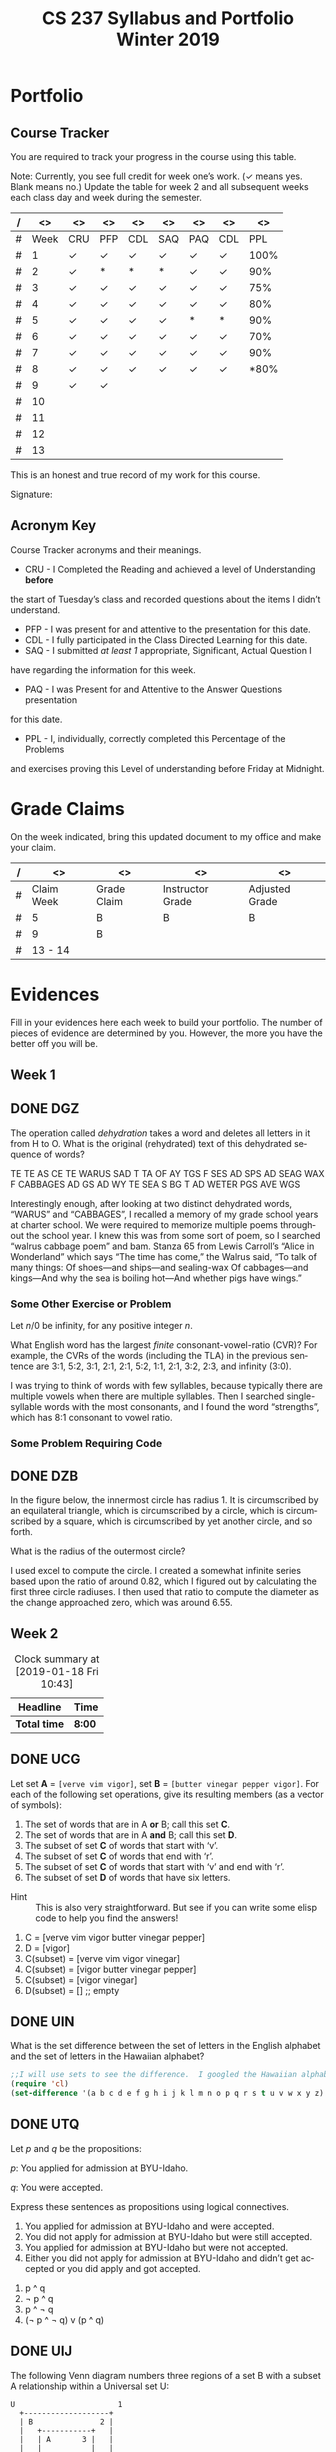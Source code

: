 #+TITLE:CS 237 Syllabus and Portfolio@@html:<br>@@ Winter 2019
#+LANGUAGE: en
#+OPTIONS: H:4 num:nil toc:nil \n:nil @:t ::t |:t ^:t *:t TeX:t LaTeX:t ':t
#+OPTIONS: html-postamble:nil
#+STARTUP: showeverything entitiespretty

* What\rsquo{}s It All About?                                             :noexport:
  This course is about *mathematics for computer science.* 

  It introduces the mathematical topics needed to provide a solid theoretical 
  foundation for your career and continued learning in computer science. 

  The following topics will be covered:

  + Sets and Logic
  + Functions and Relations
  + Combinatorics and Probability
  + Number Theory and Practice
  + Trees and Graphs
  + Languages and Grammars

  In other words, it\rsquo{}s a blast!

* Objectives                                                       :noexport:
+ Master the basic terminology and operations of sets and logic, functions and
  relations, combinatorics and probability, number theory and practice, trees
  and graphs, and languages and grammars.
+ Demonstrate logical reasoning as you solve interesting problems.
+ Interpret the meaning of mathematical statements in the context of
  applications in computer science.
+ Think like a mathematician by making good connections.
+ Learn basic functional programming through using, reading, and writing elisp
  code.

* Prerequisites                                                    :noexport:
+ You must have successfully completed CS 165, Object-Oriented Software Development.
+ You must also have developed an awareness of what logical thinking entails. 

* Requirements                                                     :noexport:
You are required to
+ attend class each class period (but then again, why wouldn\rsquo{}t you?),
+ read assigned portions of the course materials /before/ the class meeting when they will be discussed,
+ complete weekly preparation assessments, and 
+ do weekly homework assignments to deepen your understanding of selected topics.

* Text                                                             :noexport:
+ [[https://rickneff.github.io/metaphors-be-with-you.html][Metaphors Be With You]]

* Software                                                         :noexport:
  (For the first two, see installation instructions [[https://rickneff.github.io][here]] and go to the /Tools/
  section. For the third, more information will be given later.)
+ git 
+ Spacemacs/Emacs
+ @@latex:\LaTeX{}@@ 

* Behavioral Requirements                                          :noexport:
You are required to\dots{}
+ attend class, as assessments will happen in class each day that are not reproducible outside of class.
+ read assigned portions of the course materials /before/ class each Tuesday and Thursday.
+ complete all team and personal assessments to deepen your understanding of selected topics.
+ acquire and maintain a three-ring binder that will hold your portfolio of completed work (see below).

* Course Periodicity                                               :noexport:
This course has a weekly period, i.e., you can count on knowing ahead of time
what you will be doing each day of each week. Each class period consists of two
30-minute sections.

On Tuesdays these sections are:

 - Presentation :: --- A time where I will add depth information to the preparation
                   material you finished reading *before class*.
 - Class Directed Learning :: --- You will participate in a class-wide activity that
      reinforces what you\rsquo{}ve read and what I\rsquo{}ve shown you.

On Thursdays these sections are:
 - Answer Questions :: --- I will answer questions that have been submitted to the
      class slack channel (more on which later).
 - Class Directed Learning :: --- You will participate in a class-wide activity that
      reinforces what you\rsquo{}ve read and what I\rsquo{}ve shown you.

* Questions                                                        :noexport:
+ The questions answered on Thursday are generalized from those you submit via
  the slack channel on Tuesday Evenings.
+ You must submit any and all unanswered questions on Tuesday evening. Not
  submitting questions leads to a reduced learning experience.
+ You will have plenty of questions. Submit them! Choose knowledge over ignorance.

* Exercises                                                        :noexport:
Exercises are smaller experiences that are designed to float uncertainties and
questions you have to the surface of your mind. They are designed to be smaller
so you can find out what you don\rsquo{}t know and then take the steps necessary to
know.

* Problems                                                         :noexport:
Problems are weightier experiences that invite you to explore topics in discrete
mathematics, as well as increase your logical thinking and problem solving
prowess. All involve writing mathematically.

* Assessment                                                       :noexport:
Every four weeks you will meet with me in my office. The purpose
of this meeting is for you to present your portfolio of work to me, make a
grade-to-date claim, and provide evidence justifying that claim.

Your portfolio *MUST* be a modified version of this file. All entries must
follow the example format you will find at the end of this document (when it is
updated). Also, your evidences must be complete and internally consistent. You
are required to produce the portfolio using Spacemacs, export it as a pdf file,
and print it. To accmoplish this you will need @@latex:\LaTeX{}@@ installed on
your machine.

* Late Work                                                        :noexport:
Late work is accepted /only if/ the reason is extraordinary, and acceptance is
reached through private and prolonged negotiation. Also, you must come talk to
me in person in my office --- *NOT* by email, nor any other means of
communication.

* Grades                                                           :noexport:
In each of our three personal meetings, you will present your portfolio and a
letter-based grade-to-date claim. Afterwards I will give you my thoughts on the
strength of your claim. The last claim that you make, taking into account any
feedback from me, will be your final grade for the course. All of your claims
must must be evidence-based. That means you *MUST* bring the evidence with you,
in your portfolio, that supports your claim.

** Letter-Based
When making your claim, you are required to use the [[http://www.byui.edu/student-records/grades/grading-system][BYU-Idaho standard]]
letter-based definition of grades, reproduced below:

+ \ldquo{}A\rdquo represents outstanding understanding, application, and integration of
  subject material and extensive evidence of original thinking, skillful use of
  concepts, and ability to analyze and solve complex problems. Demonstrates
  diligent application of Learning Model principles, including initiative in
  serving other students.
+ \ldquo{}B\rdquo represents considerable/significant understanding, application, and
  incorporation of the material that would prepare a student to be successful in
  next level courses, graduate school, or employment. The student participates
  in the Learning Model as applied in the course.
+ \ldquo{}C\rdquo represents sufficient understanding of subject matter. The student
  demonstrates minimal initiative to be prepared for class. Sequenced courses
  could be attempted, but mastering new materials might prove challenging. The
  student participates only marginally in the Learning Model.
+ \ldquo{}D\rdquo represents poor performance and initiative to learn and understand and
  apply course materials. Retaking a course or remediation may be necessary to
  prepare for additional instruction in this subject matter.
+ \ldquo{}F\rdquo represents failure in the course.

Note that the above description of an \ldquo{}A\rdquo implies that you have gone *above and
beyond*. To claim this grade you *must* have continually done the following
things throughout the 4-week period and recorded evidence of this behavior in
your portfolio. These behaviors are:
  1. teaching and/or helping others in the class but not in your group;
  2. teaching a Non-CS, Non-CE, Non-EE, Non-SE major about the material in this
     class to help them with a class they are taking;
  3. applying what you've learned in this class in another class you are
     currently taking; and
  4. doing work not assigned such as exploring mathematics, writing code
     implementing what you are learning that has not been assigned, etc.

Regarding the first two, quoting Truman Madsen (quoting the Prophet Joseph
Smith): Now one of the strongest and wisest statements I have ever heard on
egoism. The question was put to him, \ldquo{}Joseph, is the principle of
self-aggrandizement wrong? Should we seek our own good?\rdquo Listen to his answer.
\ldquo{}It is a correct principle and may be indulged upon only one rule or plan ---
and that is to elevate, benefit, and bless others first. If you will elevate
others, the very work itself will exalt you. Upon no other plan can a man justly
and permanently aggrandize himself.\rdquo
* Harassment                                                       :noexport:
	Title IX of the Education Amendments of 1972 prohibits sex discrimination
  against any participant in an education program or activity that receives
  federal funds, including Federal loans and grants. Title IX also covers
  student-to-student sexual harassment. If you encounter unlawful sexual
  harassment or gender based discrimination, please contact the Personnel Office
  at 496-1130.

* Disability                                                       :noexport:
  Brigham Young University-Idaho is committed to providing a working and
  learning atmosphere which reasonably accommodates qualified persons with
  disabilities. If you have any disability which may impair your ability to
  complete this course successfully, please contact the Services for Students
  with Disabilities Office, 496-1158. Reasonable academic accommodations are
  reviewed for all students who have qualified documented disabilities. Services
  are coordinated with the student and instructor by this office. If you need
  assistance or if you feel you have been unlawfully discriminated against on
  the basis of disability, you may seek resolution through established grievance
  policy and procedures. You should contact the Personnel Office at 496-1130.

* Readings                                                         :noexport:
  These readings are to be completed *prior to* each listed week\rsquo{}s Tuesday class.
  The listed Exercises/Problems/Puzzles (EPPs) for each week are to be completed
  *prior to* midnight each Friday. (More details about these EPPs will be
  available in each week\rsquo{}s course files.)

  | Week | Reading | Exercises/Problems/Puzzles (EPPs)       |
  |------+---------+-----------------------------------------|
  |   01 | <ABC    | CRC DGZ CHJ DOK CJF DZB                 |
  |   02 | ABC     | OQP USV UCA ODS UGX OGR UWM OPZ UOX OTX |
  |      |         | UOT OIM UIN OJL UCG OIO UIJ OQT UTQ OYU |
  |      |         | UOH OZD UZM OOY UFZ OKJ UVH OJM ULQ OTD |
  |      |         | UJU OLH UWY OBW USL OYP UBV OKQ UKF OKL |
  |      |         | UEZ OYW UEF OUB UQY                     |
  |   03 | DEF     | TBD WDK TDR WDT TEH WFC TEJ WFK TER WGP |
  |      |         | TEU WGW TFV WJS TGE WKC THP WKM TIW WNW |
  |      |         | TKG WOV TME WQW TMZ WRA TNL WRD TNQ WRP |
  |      |         | TOJ WRU TOL WZO TOU WYH TLI WPI TSD WTM |
  |      |         | TTV WUZ WZM TUK WVQ TUQ WVU TUW WWD TVL |
  |      |         | WWR TWN WWS TXG WZG TKH WUE             |
  |   04 | GHI     | EBQ MGX ECI MHB ECT MKJ EFE MKL EFS MLB |
  |      |         | EJE MLU EJK MMC EJU MNE EKQ MON         |
  |   05 | JKL     | QAM REX QCV RFC QCZ RFF QDM RGL QEB RGM |
  |      |         | QFK RHB QGK RVB QGT RJV QIQ RLH QKA RNC |
  |      |         | QKT RNM QOS ROP QRQ ROX                 |
  |   06 | MNO     | FAB ISM FBH ITT FDK IVO FDZ IWC FJH IWK |
  |      |         | FJY IXT FMD IYJ FOJ IZL FOY VAO FQI VAR |
  |      |         | FQL VAY FQW VCR FRM VEM FUA VFJ FVF VGU |
  |      |         | FVH VGX FXI VIB FYR VIW                 |
  |   07 | PQR     | GMQ JPZ GMY JQA GRZ JYA GXF XAJ GYI XFO |
  |   08 |         | GYN XGG                                 |
  |   09 | STU     | LDA SQI LJP SUF LNR YGT LDO YCF LUM YZU |
  |   10 |         | LTI YDQ LND YTR LGO YIV                 |
  |   11 | VWX     | HST KDB HTC KPS ABR KWD HRR KEO HMO HIJ |
  |   12 |         | KLE HAB KOV HBT AGA KNF HJS HAX KHQ HKE |
  |      |         | KBB HRL AGD HSG KHO ANA HLX KSI HTR KSQ |
  |      |         | HBE KSC                                 |
  |   13 | YZ@     | BAO NCO PDQ NTC PTW NTM PMV NES BRZ BRE |
  |      |         | NGP BRQ PIQ PRK NIO PFA BGT NGI NLR BSP |
  |      |         | NBO PBI BJO NKY BMI                     |

#+Begin_Latex
\pagebreak
#+End_Latex

* Portfolio
** Course Tracker
   You are required to track your progress in the course using this table. 

   Note: Currently, you see full credit for week one\rsquo{}s work. (\checkmark means yes. Blank
   means no.) Update the table for week 2 and all subsequent weeks each class
   day and week during the semester.

| / |   <> | <>  | <>  | <>  | <>  | <>  | <>  |   <> |
|---+------+-----+-----+-----+-----+-----+-----+------|
| # | Week | CRU | PFP | CDL | SAQ | PAQ | CDL |  PPL |
|---+------+-----+-----+-----+-----+-----+-----+------|
| # |    1 | \check   | \check   | \check   | \check   | \check   | \check   | 100% |
|---+------+-----+-----+-----+-----+-----+-----+------|
| # |    2 | \check   | *   | *   | *   | \check   | \check   |  90% |
|---+------+-----+-----+-----+-----+-----+-----+------|
| # |    3 | \check   | \check   | \check   | \check   | \check   | \check   |  75% |
|---+------+-----+-----+-----+-----+-----+-----+------|
| # |    4 | \check   | \check   | \check   | \check   | \check   | \check   |  80% |
|---+------+-----+-----+-----+-----+-----+-----+------|
| # |    5 | \check   | \check   | \check   | \check   | *   | *   |  90% |
|---+------+-----+-----+-----+-----+-----+-----+------|
| # |    6 | \check   | \check   | \check   | \check   | \check   | \check   |  70% |
|---+------+-----+-----+-----+-----+-----+-----+------|
| # |    7 | \check   | \check   | \check   | \check   | \check   | \check   |  90% |
|---+------+-----+-----+-----+-----+-----+-----+------|
| # |    8 | \check   | \check   | \check   | \check   | \check   | \check   |  *80% |
|---+------+-----+-----+-----+-----+-----+-----+------|
| # |    9 | \check  | \check   |    |     |     |     |      |
|---+------+-----+-----+-----+-----+-----+-----+------|
| # |   10 |     |     |     |     |     |     |      |
|---+------+-----+-----+-----+-----+-----+-----+------|
| # |   11 |     |     |     |     |     |     |      |
|---+------+-----+-----+-----+-----+-----+-----+------|
| # |   12 |     |     |     |     |     |     |      |
|---+------+-----+-----+-----+-----+-----+-----+------|
| # |   13 |     |     |     |     |     |     |      |
|---+------+-----+-----+-----+-----+-----+-----+------|

This is an honest and true record of my work for this course.

#+Begin_Latex
\vspace{1in}
#+End_Latex

Signature: @@latex:\underline{\makebox[4in]{}}@@

** Acronym Key
   Course Tracker acronyms and their meanings.

	+ CRU - I Completed the Reading and achieved a level of Understanding *before*
    the start of Tuesday\rsquo{}s class and recorded questions about the items I didn\rsquo{}t
    understand.
	+ PFP - I was present for and attentive to the presentation for this date.
	+ CDL - I fully participated in the Class Directed Learning for this date.
	+ SAQ - I submitted /at least 1/ appropriate, Significant, Actual Question I
    have regarding the information for this week.
	+ PAQ - I was Present for and Attentive to the Answer Questions presentation
    for this date.
	+ PPL - I, individually, correctly completed this Percentage of the Problems
    and exercises proving this Level of understanding before Friday at Midnight.

* Grade Claims

On the week indicated, bring this updated document to my office and make your claim.

| / | <>         | <>          | <>               | <>             |
|---+------------+-------------+------------------+----------------|
| # | Claim Week | Grade Claim | Instructor Grade | Adjusted Grade |
|---+------------+-------------+------------------+----------------|
| # | 5          |  B          |  B               |  B             |
|---+------------+-------------+------------------+----------------|
| # | 9          |  B          |                  |                |
|---+------------+-------------+------------------+----------------|
| # | 13 - 14    |             |                  |                |
|---+------------+-------------+------------------+----------------|


#+Begin_Latex
\pagebreak
#+End_Latex

* Evidences
  
  Fill in your evidences here each week to build your portfolio. The number of
  pieces of evidence are determined by you. However, the more you have the
  better off you will be.

** Week 1

** DONE DGZ
   CLOSED: [2019-01-31 Thu 10:38]
#+begin_note
  The operation called /dehydration/ takes a word and deletes all letters in it
  from H to O. What is the original (rehydrated) text of this dehydrated
  sequence of words?

  TE TE AS CE TE WARUS SAD T TA OF AY TGS F SES AD SPS AD SEAG WAX F CABBAGES
  AD GS AD WY TE SEA S BG T AD WETER PGS AVE WGS
#+end_note
#+begin_info
  Interestingly enough, after looking at two distinct dehydrated words, “WARUS” and “CABBAGES”,
  I recalled a memory of my grade school years at charter school.  We were required to memorize 
  multiple poems throughout the school year.  I knew this was from some sort of poem, so I searched
  “walrus cabbage poem” and bam.  Stanza 65 from Lewis Carroll’s “Alice in Wonderland” which says 
  “The time has come,” the Walrus said, “To talk of many things: Of shoes—and ships—and sealing-wax
  Of cabbages—and kings—And why the sea is boiling hot—And whether pigs have wings.”
#+end_info
*** Some Other Exercise or Problem
#+begin_note
  Let $n / 0$ be infinity, for any positive integer /n/.

  What English word has the largest /finite/ consonant-vowel-ratio (CVR)? For
  example, the CVRs of the words (including the TLA) in the previous sentence
  are 3:1, 5:2, 3:1, 2:1, 2:1, 5:2, 1:1, 2:1, 3:2, 2:3, and infinity (3:0).
#+end_note
#+begin_info
  I was trying to think of words with few syllables, because typically there are multiple vowels when 
  there are multiple syllables.  Then I searched single-syllable words with the most consonants, and I 
  found the word “strengths”, which has 8:1 consonant to vowel ratio.
#+end_info

*** Some Problem Requiring Code
** DONE DZB
   CLOSED: [2019-01-31 Thu 10:38]
#+begin_note
  In the figure below, the innermost circle has radius 1. It is circumscribed by
  an equilateral triangle, which is circumscribed by a circle, which is
  circumscribed by a square, which is circumscribed by yet another circle, and
  so forth.

  [[file:../img/circumscribed-polygons-and-circles.png][file:../img/circumscribed-polygons-and-circles.png]]

  What is the radius of the outermost circle?
#+end_note
#+begin_info
  I used excel to compute the circle.  I created a somewhat infinite series based upon
  the ratio of around 0.82, which I figured out by calculating the first three circle radiuses.
  I then used that ratio to compute the diameter as the change approached zero, which was around 6.55.
#+end_info
** Week 2
#+CAPTION: Clock summary at [2019-01-18 Fri 10:43]
| Headline     | Time   |
|--------------+--------|
| *Total time* | *8:00* |
#+END:
** DONE UCG
   CLOSED: [2019-01-17 Thu 16:43]
#+begin_note
  Let set *A* = =[verve vim vigor]=, set *B* = =[butter vinegar pepper vigor]=.
  For each of the following set operations, give its resulting members (as a
  vector of symbols):

  1. The set of words that are in A *or* B; call this set *C*.
  2. The set of words that are in A *and* B; call this set *D*.
  3. The subset of set *C* of words that start with \lsquo{}v\rsquo.
  4. The subset of set *C* of words that end with \lsquo{}r\rsquo.
  5. The subset of set *C* of words that start with \lsquo{}v\rsquo and end with \lsquo{}r\rsquo.
  6. The subset of set *D* of words that have six letters.
:HINT:
  - Hint :: This is also very straightforward. But see if you can write some
            elisp code to help you find the answers!
:END:
#+end_note
#+begin_info
  1. C = [verve vim vigor butter vinegar pepper] 
  2. D = [vigor]
  3. C(subset) = [verve vim vigor vinegar]
  4. C(subset) = [vigor butter vinegar pepper]
  5. C(subset) = [vigor vinegar]
  6. D(subset) = [] ;; empty
#+end_info

** DONE UIN
   CLOSED: [2019-01-17 Thu 16:13]
#+begin_note
  What is the set difference between the set of letters in the English alphabet
  and the set of letters in the Hawaiian alphabet?
#+end_note
#+BEGIN_SRC emacs-lisp
;;I will use sets to see the difference.  I googled the Hawaiian alphabet.
(require 'cl)
(set-difference '(a b c d e f g h i j k l m n o p q r s t u v w x y z) '(a e i o u h k l m n p w))
#+END_SRC

#+RESULTS:
| b | c | d | f | g | j | q | r | s | t | v | x | y | z |

** DONE UTQ
   CLOSED: [2019-01-17 Thu 17:19]
#+begin_note
  Let /p/ and /q/ be the propositions:

  /p/: You applied for admission at BYU-Idaho.

  /q/: You were accepted.

  Express these sentences as propositions using logical connectives.
  1. You applied for admission at BYU-Idaho and were accepted.
  2. You did not apply for admission at BYU-Idaho but were still accepted.
  3. You applied for admission at BYU-Idaho but were not accepted.
  4. Either you did not apply for admission at BYU-Idaho and didn\rsquo{}t get accepted
     or you did apply and got accepted.
#+end_note
#+begin_info
  1. p ^ q
  2. \not p ^ q
  3. p ^ \not q
  4. (\not p ^ \not q) v (p ^ q)
#+end_info

** DONE UIJ
   CLOSED: [2019-01-17 Thu 16:42]
#+begin_note
  The following Venn diagram numbers three regions of a set B with a subset A
  relationship within a Universal set U:

#+BEGIN_SRC ditaa :file img/fig-set-subset-conditional.png :cmdline -S :export :eval no-export
  U                       1
    +-------------------+
    | B               2 |
    |   +-----------+   |
    |   | A       3 |   |
    |   |           |   |
    |   |           |   |
    |   +-----------+   |
    |                   |
    +-------------------+
#+END_SRC

#+RESULTS:
[[file:img/fig-set-subset-conditional.png]]

  Make a connection between the logical conditional operator (\rightarrow) and the
  /definition/ of a subset. Refer to the three numbered regions in your answer.
:HINT:
  - Hint :: Making this connection means: 1) express the logical conditional
            operator in terms of the definition of subset, or 2) express subset
            in terms of the definition of the logical conditional operator,
            whichever makes the most sense to you. Express either (or both) in
            terms of the three numbered regions.

  - More Emphatically :: Making this connection will help you understand why the
       conditional operator works the way it does. To answer fully, you /must/
       give the definition of a subset, and you /must/ refer to the three
       numbered regions in the Venn diagram.
:END:
#+end_note
#+begin_info
  The symbol -> means that if the thing on the thing on the left is true, the thing on the right
  is also true.  That means that is U is true, 1 is true.  Becuase B is a subset of U, B is true as
  well making 2 true.  A is a subset of B, so A is true if B is true, making 3 true as well.  That means
  A -> B -> U.
#+end_info

** DONE UZM
   CLOSED: [2019-01-17 Thu 16:54]
#+begin_note
  Determine whether these biconditionals are true or false:
  1. 2 + 1 = 3 if and only if 1 + 2 = 3.
  2. 1 + 2 = 3 if and only if 3 + 1 = 6.
  3. 1 + 3 = 2 if and only if the earth is flat.
  4. 1 < 2 if and only if 2 < 3.
#+end_note
#+begin_info
  1. true.
  2. false.
  3. false.
  4. true.
#+end_info

** Week 3
#+BEGIN: clocktable :scope file :maxlevel 2
#+CAPTION: Clock summary at [2019-01-25 Fri 16:54]
| Headline     | Time    |
|--------------+---------|
| *Total time* | *12:25* |
#+END:
** DONE TEJ
   CLOSED: [2019-01-24 Thu 13:24]
#+begin_note
  A function-as-association between elements of a domain and elements of a
  codomain, for \ldquo{}small\rdquo domains and codomains, inspired so-called \ldquo{}association
  lists\rdquo (or alists) and the =assoc= (and associated) functions.

  =(assoc KEY LIST)= returns non-nil if KEY is \ldquo{}equal\rdquo to the first element of
  an element of LIST. The value is actually the first element of LIST whose
  first element equals KEY.

  For example, here is a function that uses an alist to look up the RGB values
  of a given color name:

#+BEGIN_SRC emacs-lisp :results silent
  (defun lookup-rgb (color-name)
    (rest (assoc color-name
                 '(("red" 255 0 0) ("green" 0 255 0) ("blue" 0 0 255)))))
#+END_SRC

#+BEGIN_SRC emacs-lisp :results raw
  (lookup-rgb "blue")
#+END_SRC

: (0 0 255)

  What if the color name is not in the alist?

#+BEGIN_SRC emacs-lisp :results raw
  (lookup-rgb "grue")
#+END_SRC

: nil

  There are several variations of =assoc=. Find and give examples of using them.
#+end_note
#+BEGIN_SRC emacs-lisp
  (defun lookup-rgb (color-name)
    (rest (assoc-string color-name
                 '(("red" 255 0 0) ("green" 0 255 0) ("blue" 0 0 255)))))
  (lookup-rgb "blue")
#+END_SRC

#+RESULTS:
| 0 | 0 | 255 |
For assoc-string, the key should be a string.

#+BEGIN_SRC emacs-lisp
  (defun lookup-rgb (color-name)
    (rest (rassoc color-name
                 '(("red" 255 0 0) ("green" 0 255 0) ("blue" 0 0 255)))))
  (lookup-rgb '(255 0 0))
#+END_SRC

#+RESULTS:
| 255 | 0 | 0 |
For rassoc, you use the results to look up the item. It's like a reverse assoc

#+BEGIN_SRC emacs-lisp
  (defun lookup-rgb (color-name)
    (rest (assq color-name
                 '((red 255 0 0) (green 0 255 0) (blue 0 0 255)))))
  (lookup-rgb 'blue)
#+END_SRC

#+RESULTS:
| 0 | 0 | 255 |
Very simmilar to assoc. You don't need quotes arond the names and just a quote on what you are looking up.
#+END_SRC

** DONE WKM
   CLOSED: [2019-01-24 Thu 13:53]
#+begin_note
  Which of these statements about floor and ceiling are correct, for any real
  number $x$ and any integers $n$ and $m$?
  1. $x - 1 < \lfloor{}x\rfloor \le x \le \lceil{}x\rceil < x + 1$.
  2. $\lfloor{}-x\rfloor = -\lceil{}x\rceil$.
  3. $\lceil{}-x\rceil = -\lfloor{}x\rfloor$.
  4. $\lfloor{}x + n\rfloor = \lfloor{}x\rfloor + n$.
  5. $\lceil{}x + n\rceil = \lceil{}x\rceil + n$.
  6. $\lfloor{}\frac{n}{2}\rfloor + \lceil{}\frac{n}{2}\rceil = n$.
  7. $\lfloor{}\frac{n}{2}\rfloor + \lfloor{}\frac{n + 1}{2}\rfloor = n$.
  8. $\lceil{}\frac{n}{2}\rceil + \lceil{}\frac{n + 1}{2}\rceil = n$.
  9. $\lfloor{}\frac{n + m}{2}\rfloor + \lceil{}\frac{n - m + 1}{2}\rceil = n$ (for any $m$, not just $m =
     0$ as in statement 7).
  10. $\lceil{}\frac{n + m}{2}\rceil + \lceil{}\frac{n - m + 1}{2}\rceil = n$ (for any $m$, not just $m =
      0$ as in statement 8).
#+end_note
#+begin_info
  1. true
  2. true
  3. false
  4. true
  5. true
  6. true
  7. true
  8. false
  9. true
  10. true
#+end_info

** DONE TOL
   CLOSED: [2019-01-24 Thu 15:08]
#+begin_note
  Translate these statements into English, where S(x) is \ldquo{}x is a student\rdquo, R(x)
  is \ldquo{}x is from Russia\rdquo, and the domain consists of all people.
  1. $\forall$ x (S(x) $\rightarrow$ R(x))
  2. $\exists$ x (R(x) $\rightarrow$ R(x))
  3. $\forall$ x (S(x) $\wedge$ R(x))
  4. $\exists$ x (S(x) $\wedge$ R(x))
#+end_note
#+begin_info
  1. Every student is from Russia.
  2. There exists a student that is from Russia.
  3. Every person is a student and is from Russia.
  4. There exists a person that is a student and is from Russia.
#+end_info

** DONE TUQ
   CLOSED: [2019-01-24 Thu 15:55]
#+begin_note
  Take the statement Q(x, y) \ldquo{}x asks y a question\rdquo. Express each of these
  sentences in terms of Q(x, y), quantifiers, and logical connectives, where the
  domain for x consists of people at your school, and likewise for y consists of
  people at your school. Use the predicates S(x) = \ldquo{}x is a student\rdquo, T(x) = \ldquo{}x
  is a teacher\rdquo, and A(x) = \ldquo{}x is a TA\rdquo to distinguish different roles for
  people.
  1. No student has ever asked a teacher a question.
  2. There is a student who has asked a teacher a question.
  3. Every student has asked a teacher and a TA a question.
  4. At least two students have asked a teacher a question.
#+end_note
#+begin_info
  1. \not \forall x \forall y Q(S(x),T(y))
  2. \exist x \exist y Q(S(x),T(y))
  3. \forall{}x S(x) \exist{}y T(y) \land \exist{}z A(z), Q(x, y) \land Q(x, z)
  4. \exist x S(x) \exists{}y S(y) \exist{}z T(z), Q(x, z) \land Q(y, z)`
#+end_info

** DONE WFC
   CLOSED: [2019-01-24 Thu 16:29]
#+begin_note
  Remembering that these are functions, do the four basic math operators (=+=,
  =-=, =*=, =/=) work as you might expect?

  How about when the number of operands
  - is greater than two?
  - is less than two (i.e., one or zero)?

  This is a good time to mention that functions with arity /n/ for /n/ = 1
  (unary) and /n/ = 2 (binary) have alternate type names, as does a generic
  classification for /n/ > 2:

  | Arity | Type     |
  |-------+----------|
  |     1 | Monadic  |
  |     2 | Dyadic   |
  |   > 2 | Polyadic |

  Argue for /polyadic/ to mean having /arbitrary arity/ (taking 0 /or more/
  arguments).
#+end_note
#+begin_info
  I am familliar with prefix equations, so it works as expected.  If you use multiple operands,
  you have to use parenthesis
#+end_info
#+BEGIN_SRC elisp
  (+ 3(* 2 3))
#+END_SRC

#+RESULTS:
: 9

** DONE WKC
   CLOSED: [2019-01-24 Thu 16:43]
#+begin_note
  Define the \ldquo{}take the fractional part of\rdquo function =frac-part= in terms of
  =floor= as follows:

#+BEGIN_SRC emacs-lisp :results silent
  (defun frac-part (number)
    (- number (floor number)))
#+END_SRC

  For example,
#+BEGIN_SRC emacs-lisp
  (frac-part 3.14159)
#+END_SRC

: 0.14158999999999988

  Suppose =frac-part= were the primitive, built-in function. How would you
  define =floor= (assuming it were /not/ built-in) using =frac-part=?
#+end_note
#+begin_info
  Frac part would return only the fraction part of the number.  If frac-part != 0, you would 
  subtract fract-part.
#+end_info

** DONE TNQ
   CLOSED: [2019-01-25 Fri 15:45]
#+begin_note
  Consider the following function:

#+BEGIN_SRC emacs-lisp
  (defun calculate-pi-very-slowly (max-iterations)
    (* 4 (loop for n from 0 to max-iterations
               sum (/ 1.0 (* (+ (* 2 n) 1) (expt -1 n))))))

(calculate-pi-very-slowly 10000)
#+END_SRC

#+RESULTS:
: 3.1416926435905346

  How slow is \ldquo{}very slowly\rdquo?
#+end_note
#+begin_info
  The more loops the program goes through, the more precise pi becomes.  That means that if you
  want the most precision, you must run the loop that many times.  For infinite precision,
  you would have to loop through infinite times, taking infinite time!  Super slow!
#+end_info

** DONE WUE
   CLOSED: [2019-02-05 Tue 16:53]
#+begin_note
  Consider Doctrine and Covenants 130:20-21 in light of what you know of
  predicates and quantifiers:

  - 20. :: /There is a law, irrevocably decreed in heaven before the foundations
           of this world, upon which all blessings are predicated./
  - 21. :: /And when we obtain any blessing from God, it is by obedience to that
           law upon which it is predicated./

  Given the predicate $P(x, y)$ = \ldquo{}blessing $x$ is predicated on law \(y\)\rdquo,
  these two verses are best expressed as a quantified statement by which of the
  following?

  1. $\forall\,x\,\forall\,y\,P(x, y)$
  2. $\forall\,x\,\exists\,y\,P(x, y)$
  3. $\exists\,x\,\forall\,y\,P(x, y)$
  4. $\exists\,x\,\exists\,y\,P(x, y)$

  Justify your choice.
#+end_note
#+begin_info
  I would say 4, becuase even though it says "any blessing", each blessing is dependant 
  upon each of God's laws we follow.`
#+end_info
** Week 4
#+BEGIN: clocktable :scope file :maxlevel 2
#+CAPTION: Clock summary at [2019-01-31 Thu 16:24]
| Headline     | Time   |
|--------------+--------|
| *Total time* | *6:00* |
#+END: 
** DONE ECI
   CLOSED: [2019-01-29 Tue 16:31]
#+begin_note
  Implement the =for-some-for-some=, =for-some-for-all=, and =for-all-for-some=
  functions in a similar manner to the mapping =for-all-for-all=. Test them with
  at least three different predicates and their associated domains.
:HINT:
  - Hint :: See MGX for the context. If there is an =every= for universal
            quantification, what might be its existential counterpart function?
:END:
#+end_note
#+begin_info
  Your answer goes here.

#+BEGIN_SRC elisp :results silent
  (defun map-for-some (pred x domain-y)
    (some (lambda (y) (funcall pred x y)) domain-y))
#+END_SRC

#+BEGIN_SRC elisp :results silent
  (defun map-for-all-for-some (pred domain-x domain-y)
    (every (lambda (x) (map-for-some pred x domain-y)) domain-x))
#+END_SRC

#+BEGIN_SRC elisp :results silent
  (defun map-for-some-for-all (pred domain-x domain-y)
    (some (lambda (x) (map-for-all pred x domain-y)) domain-x))
#+END_SRC

#+BEGIN_SRC elisp :results silent
  (defun map-for-some-for-some (pred domain-x domain-y)
    (some (lambda (x) (map-for-some pred x domain-y)) domain-x))
#+END_SRC
#+end_info
#+BEGIN_SRC elisp
  (list 

  (map-for-all-for-some '< [1 2 5] [1 5 5])
 
  (map-for-some-for-all '< [1 6 3] [4 5 6])

  (map-for-some-for-some '< [1 8 3] [4 1 6]))

#+END_SRC

#+RESULTS:
| nil | t | t |

** DONE MKJ
   CLOSED: [2019-01-29 Tue 16:46]
#+begin_note
  What is the most correct description of relation types for the relation
  on the set [1 2 3] given as the pairs heading the first column?
  | [(1 1) (1 3) (2 2) (3 1)] | Yes or No? |
  |---------------------------+------------|
  | Reflexive?                |    no      |
  | Symmetric?                |    yes     |
  | Antisymmetric?            |    no      |
  | Transitive?               |    no      |
:HINT:
  - Hint :: This is a very straightforward exercise.
:END:
#+end_note
#+begin_info
  Your answer goes here.
#+end_info
** DONE EFE
   CLOSED: [2019-01-29 Tue 16:52]
#+begin_note
  What is the most correct description of relation types for the relation
  on the set [1 2 3] given as the pairs heading the first column?
  | [(1 1) (2 2) (3 1) (3 3)] | Yes or No? |
  |---------------------------+------------|
  | Reflexive?                | yes        |
  | Symmetric?                | no         |
  | Antisymmetric?            | no         |
  | Transitive?               | no         |
:HINT:
  - Hint :: This is a very straightforward exercise.
:END:
#+end_note
#+begin_info
  Your answer goes here.
#+end_info
** DONE MKL
   CLOSED: [2019-01-29 Tue 16:48]
#+begin_note
  What is the most correct description of relation types for the relation
  on the set [1 2 3] given as the pairs heading the first column?
  | [(1 2) (2 1) (3 3)] | Yes or No? |
  |---------------------+------------|
  | Reflexive?          |    no      |
  | Symmetric?          |    yes     |
  | Antisymmetric?      |    no      |
  | Transitive?         |    no      |
:HINT:
  - Hint :: This is a very straightforward exercise.
:END:
#+end_note
#+begin_info
  Your answer goes here.
#+end_info
** DONE EFS
   CLOSED: [2019-01-29 Tue 16:49]
#+begin_note
  What is the most correct description of relation types for the relation
  on the set [1 2 3] given as the pairs heading the first column?
  | [(1 3) (2 3)]  | Yes or No? |
  |----------------+------------|
  | Reflexive?     |   no       |
  | Symmetric?     |   no       |
  | Antisymmetric? |   yes      |
  | Transitive?    |   no       |
:HINT:
  - Hint :: This is a very straightforward exercise.
:END:
#+end_note
#+begin_info
  Your answer goes here.
#+end_info

** DONE MHB
   CLOSED: [2019-01-31 Thu 16:14]
#+begin_note
   From the definition of antisymmetric, show using logic that if xRy and x \ne y
   then it is false that yRx.
:HINT:
  - Hint :: The definition is a conditional, so use its contrapositive, which is
            equivalent.
:END:
#+end_note
#+begin_info
  If (xRy \land yRx then x = y), but if (xRy \land x \ne y, then yRx does not work)
  So, if x relates to y, and y relates to x, you can assume that x = y.  But, if
  x relates to y and x \ne y, then yRx does not hold. 
#+end_info

** DONE EKQ
   CLOSED: [2019-01-31 Thu 17:23]
#+begin_note
  Which of the following are equivalence relations? If it is, show it has
  reflexivity, symmetry and transitivity. If not, argue for which of these three
  properties it lacks. The first four have people for their domain, the last
  four have numbers for their domain:

  1. xRy if x and y are siblings.
  2. xRy if x and y have the same parents.
  3. xRy if x and y share a common parent.
  4. xRy if x and y speak a common language.
  5. With domain English words, xRy if x shares a vowel with y.
  6. xRy if x \le y.
  7. xRy if x^2 + y^2 = 1.
  8. xRy if x + y = 42.
  9. xRy if \lceil{}x\rceil = \lfloor{}y\rfloor.
:HINT:
  - Hint :: This is a straightforward exercise in applying the definitions of
            these properties, and doing some logical thinking.
:END:
#+end_note
#+begin_info
  1. No, it is not relexive because you are not your own sibling.
  2. Yes.  X has the same parents as itself, Y has the same parents as itself,
     and X and Y have the same parents as one another.
  3. No, it is not transitive.  Y could have a different parent than X with a sibling
     that has 2 different parents than X.  Therefore, xRy \land yRz, x \ne z.
  4. Same as above, not transitive.  If y knows a language that x doesn't, and knows z who speaks
     that language, xRy \land yRz, x \ne z
  5. No. Same reason as above
  6. No
  7. yes
  8. no, this could imply that x + x also equals 42 and y + y also equals 42, which is not true.
  9. yes
#+end_info
** EBQ ;Ask Brother Neff!

#+BEGIN_SRC elisp
   (defun cartesian-product-n (&rest l1)
(loop for set in l1
    
(loop for i across s1
        append (loop for j across s2
                     append (loop for k across s3
                                  collect (list i j k)))))

#+END_SRC;ask brother neff; Ask brother Neff
#+BEGIN_SRC elisp
  (defun loops-list (n num-lists)
    (if (= n num-lists)
        (apply 'list 'list (loop for i from 0 below n collect (make-item-symbol i )))
        (append (list 'loop 'for (make-item-symbol n ) 'in (list 'nth n 'lists)))
        
#+END_SRC
#+BEGIN_SRC elisp
(defun cartesian-product (a b) ; please help me understand this!  It took me a long time before I got here!
  (mapcan
    (lambda (item-a)
      (mapcar
        (lambda (item-b)
          (if (listp item-a)
            (append item-a (list item-b))
            (list item-a item-b)))
        b))
    a))


(reduce #'cartesian-product '((0 1) (0 1) (0 1) (0 1) (0 1)))
#+END_SRC

RESULTS:
| 0 | 0 | 0 | 0 | 0 |
| 0 | 0 | 0 | 0 | 1 |
| 0 | 0 | 0 | 1 | 0 |
| 0 | 0 | 0 | 1 | 1 |
| 0 | 0 | 1 | 0 | 0 |
| 0 | 0 | 1 | 0 | 1 |
| 0 | 0 | 1 | 1 | 0 |
| 0 | 0 | 1 | 1 | 1 |
| 0 | 1 | 0 | 0 | 0 |
| 0 | 1 | 0 | 0 | 1 |
| 0 | 1 | 0 | 1 | 0 |
| 0 | 1 | 0 | 1 | 1 |
| 0 | 1 | 1 | 0 | 0 |
| 0 | 1 | 1 | 0 | 1 |
| 0 | 1 | 1 | 1 | 0 |
| 0 | 1 | 1 | 1 | 1 |
| 1 | 0 | 0 | 0 | 0 |
| 1 | 0 | 0 | 0 | 1 |
| 1 | 0 | 0 | 1 | 0 |
| 1 | 0 | 0 | 1 | 1 |
| 1 | 0 | 1 | 0 | 0 |
| 1 | 0 | 1 | 0 | 1 |
| 1 | 0 | 1 | 1 | 0 |
| 1 | 0 | 1 | 1 | 1 |
| 1 | 1 | 0 | 0 | 0 |
| 1 | 1 | 0 | 0 | 1 |
| 1 | 1 | 0 | 1 | 0 |
| 1 | 1 | 0 | 1 | 1 |
| 1 | 1 | 1 | 0 | 0 |
| 1 | 1 | 1 | 0 | 1 |
| 1 | 1 | 1 | 1 | 0 |
| 1 | 1 | 1 | 1 | 1 |

** Week 5
#+BEGIN: clocktable :scope file :maxlevel 2
#+CAPTION: Clock summary at [2019-03-05 Tue 16:32]
| Headline     | Time   |
|--------------+--------|
| *Total time* | *5:32* |
** DONE QAM
   CLOSED: [2019-02-12 Tue 09:58]
#+begin_note
  Henry only has one pair of pants. How many different outfits does Henry have
  if he has 5 long-sleeve shirts and 3 short-sleeve shirts? (An outfit is \ldquo{}pants
  with either a long-sleeve shirt or a short-sleeve shirt\rdquo.)

  If Henry buys another pair of pants and 10 ties, then how many different
  outfits (shirt /and/ tie /and/ pants) will he have?

  Which basic counting principle applies to each scenario?
:HINT:
  - Hint :: Avoid overthinking this exercise, it is very straightforward. In the
            first scenario, the either/or is a very obvious clue.
:END:
#+end_note
#+begin_info
  In the first scenario, he has 8 outfits.  In the second, he has 160 options.  The addition principle 
  
#+end_info
** REX
#+begin_note
  How should the /Sum Rule/ be adjusted when the two sets being selected from
  are /not/ disjoint --- which means the /opposite/ of the oft-repeated \ldquo{}the
  sets are disjoint\rdquo --- they have a /nonempty/ intersection; in other words,
  they have /some/ members in common.
:HINT:
  - Hint :: Concretize two sets and draw their Venn diagram to get some insights
            into this problem.
:END:
#+end_note
#+begin_info
  It should be changed to be the length of the entire set.
#+end_info
** DONE QCV
   CLOSED: [2019-02-12 Tue 15:51]
#+begin_note
  How many different /functions/ are there from a set with 3 elements to a set
  with 5 elements?
:HINT:
  - Hint :: It may be helpful to review the definition of a /function/.
:END:
#+end_note
#+begin_info
  Set A to n and B to m.  There are m^n functions in a -> b, therefore, there are 5^3 or 125 functions.
#+end_info
** RFC
#+begin_note
  How many different /one-to-one/ functions are there from a set with 3 elements
  to a set with 5 elements?
:HINT:
  - Hint :: It may be helpful to review the definition of a /one-to-one
            function/ (an /injection/).
:END:
#+end_note
#+begin_info
  A one to one function is m!/(m-n)!, so there are 6 functions.
#+end_info
** QCZ
#+begin_note
  How many different /onto/ functions are there from a set with 3 elements to a
  set with 5 elements?
:HINT:
  - Hint :: It may be helpful to review the definition of an /onto/ function/ (a
            /surjection/).
:END:
#+end_note
#+begin_info
  There are zero, becuase an onto function implies that every element of one set can be
  mapped to the other, therefore there are zero.
#+end_info
** DONE QDM
   CLOSED: [2019-02-12 Tue 15:58]
#+begin_note
  The English language predominantly uses the Subject-Verb-Object word type
  ordering; for example, \ldquo{}Gary saw Alice\rdquo. Other languages might use
  Subject-Object-Verb or Object-Verb-Subject, etc. How many different word
  orderings are possible, /not/ depending on specific words, just their type?
:HINT:
  - Hint :: This is a very straightforward exercise in permutations.
:END:
#+end_note
#+begin_info
There are 6 different orderings.
#+end_info
** RJV
#+begin_note
  Suppose you flip a /fair/ coin 10 times. How many different ways can you get

  1. no heads?
  2. exactly one head?
  3. exactly two heads?
  4. exactly $r$ heads?
  5. at least two heads?
#+end_note
#+begin_info
Use n! / (n-m)!m!
  1. 1
  2. 10
  3. 45
  4. 10! / (10-m)!m!
  5. 1013, encompassing exactly 2, 3, 4, 5, 6, 7, 8, 9, and 10.
#+end_info
** QIQ
#+begin_note
  How many bit strings of length 10 contain at least two 1s?
#+end_note
#+begin_info
  Same answer as above, 1013.
#+end_info
** RLH
#+begin_note
  There are many kinds of fruit: raspberries, strawberries, blueberries, apples,
  oranges, bananas, kiwi, papaya, mango, just to name a few. Just choosing five
  from that list of nine, how many different combinations of fruit salad can you
  make?
#+end_note
#+begin_info
  9!/(9-5)!5! = 126
#+end_info

** RGL
#+begin_note
  Recalling the example of how many are the permutations of the letters
  ABCDELMNO, investigate and explain why 0! is defined to be equal to 1.
#+end_note
#+begin_info
  n! = n*(n-1)!, therefore if 1! = 1, and 1!=1*1!, 0! also equals 1.
#+end_info
** QEB
#+begin_note
  How many of the 9! arrangements of the letters ABCDELMNO contain the string
  ELM?
:HINT:
  - Hint :: How many arrangements of ABCDENO are there?
:END:
#+end_note
#+begin_info
  P=n!/(n-r)!
  9!/(9-3)!
  504 
#+end_info
** RGM
#+begin_note
  How many TLAs (arrangements of 3 alphabetic letters) are there /with
  repetition allowed/?
#+end_note
#+begin_info
  This would be equal to the entire alphbet raisted to the power of 3 for three letter
#+end_info
#+BEGIN_SRC elisp
  (expt 26 3)
#+END_SRC

#+RESULTS:
: 17576

** QFK
#+begin_note
  How many different sequences of initials are there for people who either have
  two initials (first and last) or three initials (first, middle and last)?
#+end_note
#+begin_info
  simmilar to above.
#+end_info
#+BEGIN_SRC elisp
  (+ (expt 26 3) (expt 26 2))
#+END_SRC

#+RESULTS:
: 18252

** RHB
#+begin_note
  How many different sequences can be formed using /either/ two /or/ three
  letters (A-Z) followed by /either/ two /or/ three digits (0-9)?

  For example:

  - AB01
  - ABC02
  - XYZ123
  - ...
#+end_note
#+begin_info
#+end_info
#+BEGIN_SRC elisp
  (+ (+ (expt 26 2) (expt 10 2) (expt 10 3)) (+ (expt 26 3) (expt 10 2) (expt 10 3)))
#+END_SRC

#+RESULTS:
: 20452

** QGK
#+begin_note
  How many different \ldquo{}words\rdquo of the form =ccvcv= are there where =c= represents
  one of the 21 consonants and =v= represents one of the 5 vowels in the English
  alphabet? Assume no letter can be repeated, just count words like \ldquo{}tribe\rdquo or
  \ldquo{}blizo\rdquo --- a non-word but count it anyway --- but not something like \ldquo{}trite\rdquo
  or \ldquo{}gligi\rdquo, which have repeated letters.
#+end_note
#+begin_info
Non-repeating consonants is 20 * 19, times 6 vowels, 18 more consonants (so as to not repeat), then 6 vowels again.
#+end_info
#+BEGIN_SRC elisp
  (* (* 20 19) 18 (expt 5 2))

#+END_SRC

#+RESULTS:
: 171000

** QKT
#+begin_note
  When you roll two dice, what is the probability that the sum of the numbers
  (1-6) on their faces will be a multiple of 3 (3, 6, 9 or 12)?
#+end_note
#+begin_info
  There are 36 possible answers, and 4 possible others, so 4/36 = 1/9.
#+end_info
** RNM
#+begin_note
  Rather than roll dice, Ruth and Ed usually flip a coin to decide who's going
  to do the chores. One day Ed complains --- he thinks he loses too often. So
  Ruth says, \ldquo{}OK, this time you flip two coins, and I flip one. If you get more
  heads than I do, I\rsquo{}ll clean the toilets.\rdquo Ed likes Ruth\rsquo{}s display of
  generosity and says, \ldquo{}You\rsquo{}re on!\rdquo

  What are his chances?
:HINT:
  - Hint :: This was adapted from a problem posed by Marilyn Vos Savant in her
            \ldquo{}Ask Marilyn\rdquo Parade Magazine column.
:END:
#+end_note
#+begin_info
  His chances are exactly the same.  Because there is a 1/2 chance of getting heads, you add the 
  probability and divide it by the number of coins he is playing with.
#+end_info
#+BEGIN_SRC elisp
  (/ (+ 0.5 0.5) 2)
#+END_SRC

#+RESULTS:
: 0.5

** QOS
#+begin_note
  Generalize the two- and four- fair-coin-flipping experiment to deal with the
  experiment of flipping /2n/ coins. Find the probability of the event that /n/
  will be heads, and /n/ will be tails.
:HINT:
  - Hint :: The answer will be a function of /n/.
:END:
#+end_note
#+begin_info
  Each time, you do  1/n^2 to find the probability. 
#+end_info

** Week 6
#+BEGIN: clocktable :scope file :maxlevel 2
#+CAPTION: Clock summary at [2019-02-14 Thu 16:58]
| Headline     | Time   |
|--------------+--------|
| *Total time* | *6:30* |
#+END:
** DONE FAB
   CLOSED: [2019-02-12 Tue 09:22]
#+begin_note
  There is a redundant word in the statement of the division theorem. What is
  it, and why is it redundant?
#+end_note
#+begin_info
  The word "positive" is not needed
#+end_info
** DONE FDZ
   CLOSED: [2019-02-14 Thu 15:39]
#+begin_note
  Re-implement =prime-power-list-to-number= without using =let= by instead
  putting everything =let= is doing within the =loop=.
:HINT:
  - Hint :: Use the =with= and =finally return= keywords.
:END:
#+end_note
#+begin_info
  Your answer goes here.
#+end_info
#+BEGIN_SRC elisp :reults raw
 (defun prime-power-list-to-number (prime-power-list)
  (reduce #'* (loop with number = 1
        with primes = [2 3 5 7 11 13 17 19 23 29 31 37 41 43 47 53 59 61 67 71]
        for prime across primes
        for power in prime-power-list
        collect (* number (expt prime power)))))
#+END_SRC

#+RESULTS:
: prime-power-list-to-number
#+BEGIN_SRC elisp
  (prime-power-list-to-number '(6 5 4 3 2 1))
#+END_SRC

#+RESULTS:
: 5244319080000

** DONE FJH
   CLOSED: [2019-02-14 Thu 15:43]
#+begin_note
  The FTA supports the mapping of the sequence =[2 0 0 0 0 1]= to a two-digit
  number. What is that number?
#+end_note
#+begin_info
  Just using mental math, this is (13*2) * 2 = 52
#+end_info
#+BEGIN_SRC elisp
   (prime-power-list-to-number '(2 0 0 0 0 1))
#+END_SRC

#+RESULTS:
: 52

** DONE IWK
   CLOSED: [2019-02-14 Thu 15:54]
#+begin_note
  A famous theorem states that there are infinitely many primes of the form
  /ak/ + /b/ whenever /a/ and /b/ are coprime. To get a feel for this, find for
  /a/ = 4 and /b/ = 11, ten different values for /k/ where /4k + 11/ is prime,
  and ten values where /4k + 11/ is nonprime.
#+end_note
#+begin_info
  Prime: 11, 15, 19, 23, 31, 39, 43, 59, 67, 71, 79
  Non-Prime: 27, 35, 47, 51, 55, 63, 75, 87, 91, 99
#+end_info
#+BEGIN_SRC elisp :reults list
  (loop for k upto 100
  collect (+ (* 4 k) 11))
#+END_SRC

#+RESULTS:
| 11 | 15 | 19 | 23 | 27 | 31 | 35 | 39 | 43 | 47 | 51 | 55 | 59 | 63 | 67 | 71 | 75 | 79 | 83 | 87 | 91 | 95 | 99 | 103 | 107 | 111 | 115 | 119 | 123 | 127 | 131 | 135 | 139 | 143 | 147 | 151 | 155 | 159 | 163 | 167 | 171 | 175 | 179 | 183 | 187 | 191 | 195 | 199 | 203 | 207 | 211 | 215 | 219 | 223 | 227 | 231 | 235 | 239 | 243 | 247 | 251 | 255 | 259 | 263 | 267 | 271 | 275 | 279 | 283 | 287 | 291 | 295 | 299 | 303 | 307 | 311 | 315 | 319 | 323 | 327 | 331 | 335 | 339 | 343 | 347 | 351 | 355 | 359 | 363 | 367 | 371 | 375 | 379 | 383 | 387 | 391 | 395 | 399 | 403 | 407 | 411 |

** DONE FOJ
   CLOSED: [2019-02-14 Thu 16:01]
#+begin_note
  CCS = Consecutive Composite Sequence.

  What is the first CCS of length 2? 3? 4? 10?
:HINT:
  - Hint :: This is a potentially tricky series of questions.
:END:
#+end_note
#+begin_info 
  2. 8, 9 
  3. 8, 9, 10
  4. 24, 25, 26, 27
  10. 114, 115, 116, 117, 118, 119, 120, 121, 122, 123
#+end_info
** DONE VAR
   CLOSED: [2019-02-14 Thu 16:03]
#+begin_note
  Browse the linked information on [[https://en.wikipedia.org/wiki/Highly_composite_number][highly composite numbers]]. Find the video
  about the synonymous \ldquo{}anti-primes\rdquo and watch it. What is your favorite HCN (or
  anti-prime)? Is it divisible by at least 10 distinct primes?
#+end_note
#+begin_info
  I like 10080, because it's 2*2*2*2*2
#+end_info
** DONE VAY
   CLOSED: [2019-02-14 Thu 16:16]
#+begin_note
  Trace through the steps of each of these GCD calculations:

  | # |   a |   b | (gcd a b) |
  |---+-----+-----+-----------|
  | 1 |  57 |  43 |         1 |
  | 2 | 501 |  39 |         3 |
  | 3 | 765 | 110 |         5 |
  | 4 | 899 | 493 |        29 |
:HINT:
  - Hint :: This is a very straightforward exercise.
:END:
#+end_note
#+begin_info
  1. 57/43 = 1 r 14; 43/14 = 3 r 1; 14/1 = 14 r 0, b = 1 gcd = 1
  2. 501/39 = 12 r 33; 39/33 = 1 r6; 33/6 = 5 r 3; 6/3 = 2; 3 = b = gcd
  3. 765/110 = 6 r 105; 110/105 = 1 r 5; 105/5 = 21; gcd = b = 5
  4. 899/493 = 1 r 406; 493/406 = 1 r 87; 406/87 = 4 r 58, 87/58 = 1 r 29; 58/29 = 2, gcd = b = 29
#+end_info
** DONE FQW
   CLOSED: [2019-02-14 Thu 16:18]
#+begin_note
  PVP what the following returns:

#+BEGIN_SRC elisp :results silent
  (and (= (gcd 56 8) 8)
       (= (gcd 65 15) 5)
       (= (lcm 5 7) 35)
       (= (lcm 4 6) 12))
#+END_SRC
:HINT:
  - Hint :: This is a very straightforward exercise.
:END:
#+end_note
#+begin_info
  It tests if the second number is the gcd or lcm of the thing calculated within.  If everything
  is true, the function returns true.
#+end_info
** DONE VCR
   CLOSED: [2019-02-14 Thu 16:23]
#+begin_note
  Verify that for many pairs of positive integers =a= and =b=:

#+BEGIN_SRC elisp :results silent
  (= (* (gcd a b) (lcm a b)) (* a b))
#+END_SRC

  Does this equality necessarily hold for /all/ pairs of positive integers? Why
  or why not?
#+end_note
#+begin_info
  True
#+end_info
#+BEGIN_SRC elisp :results raw
    (loop for a upto 100
    (loop for b upto 100
    collect (= (* (gcd a b) (lcm a b)) (* a b))))

#+END_SRC
** DONE FRM
   CLOSED: [2019-02-14 Thu 16:24]
#+begin_note
  Given that (a slight expansion of) the CSF of /a/ is 2^3 \cdot 3^2 \cdot 5^1
  \cdot 7^0 and the CSF of /b/ is 2^2 \cdot 3^3 \cdot 5^0 \cdot 7^1, give the CSFs of the
  GCD, the LCM, and the product of /a/ and /b/. Then flesh out the following
  code using map instead of loops:

#+BEGIN_SRC elisp :results silent
  (defun gcd-lcm-ab (a-in-csf b-in-csf)
    (let* ((a-csf-powers ...)
           (b-csf-powers ...)
           (gcd-of-a-and-b-in-csf ...)
           (lcm-of-a-and-b-in-csf ...)
           (product-of-a-and-b-in-csf ...))
      (list gcd-of-a-and-b-in-csf
            lcm-of-a-and-b-in-csf
            product-of-a-and-b-in-csf)))
#+END_SRC

  Does doing this exercise help you see the answer to the previous one?
:HINT:
  - Hint :: Use =mapcar= and =mapcar*= with some suitable =lambda= functions.
:END:
#+end_note
#+begin_info
  Yes!
#+end_info

** DONE ITT
   CLOSED: [2019-02-12 Tue 09:27]
#+begin_note
  How many divisors does a given number have?

  Take 36. By trial division (trying successive divisors, starting with 1, which
  remember divides everything) we see that

  36 =
#+begin_verse
  1 ⋅ 36 (that’s 2),
  2 ⋅ 18 (another 2),
  3 ⋅ 12 (2 more),
  4 ⋅ 9 (2 more),
  6 ⋅ 6 (1 more — no double counting!)
#+end_verse
  --- which totals 9 divisors.

  What is a general method for finding this total divisor count for any positive
  number?
#+end_note
#+begin_info
  One sequences through integers in order, and if the answer results in an integer, 
  it can be considered a divisor.
#+end_info
** DONE IYJ
   CLOSED: [2019-02-14 Thu 16:50]
#+begin_note
  How many 7-digit primes have the form n^2 + 1? What are they?
:HINT:
  - Time Hint :: This hard problem is potentially time-consuming.
:END:
#+end_note
#+begin_info
  I dont think there are any, I tested it in excel.
#+end_info
** DONE IZL
   CLOSED: [2019-02-14 Thu 16:54]
#+begin_note
  Not the first, nor the only one, but this function (with its =factorial=
  helper) gives one such CCS:

#+BEGIN_SRC elisp :results silent
  (defun factorial (n)
    (if (zerop n)
        1
      (* n (factorial (- n 1)))))

  (defun consecutive-composite-sequence-of-length (r)
    (let ((r+1-factorial (factorial (1+ r))))
      (loop for n from 1 to r
            collect (+ r+1-factorial n 1))))
#+END_SRC

  Write code (e.g., flesh out)

#+BEGIN_SRC elisp :results silent
  (defun all-composite (r) ...)
#+END_SRC

  to verify that the above defined sequence contains only composites. Note that
  in a sequence of consecutive numbers, every other one is even, hence
  composite, every third one is a multiple of 3, hence composite, etc. But is
  there a better way to see this than sifting through the sequence looking for
  primes somehow hiding among all those composites? Why or why not?
:PYTHON-HINT:
#+BEGIN_SRC python :results output
from math import *
def isPrime(n):
    for i in range(2,int(sqrt(n))+1):
        if n % i == 0:
            return False
    return True

def allComp(n):
  for i in n:
    if isPrime(i):
      return False
  return True

comp = [39916802, 39916803, 39916804, 39916805, 39916806, 39916807, 39916808, 39916809, 39916810, 39916811]
print(allComp(comp))
#+END_SRC
:END:
#+end_note
#+begin_info
  I think that if you are blind to where prime numbers lie, this is a good way of figuring it out.
  However, if you know there is a priem within a certain range, you could simplify the function to only
  include those numbers, saving a great deal of processing power.
#+end_info
** DONE VAO
   CLOSED: [2019-02-14 Thu 17:05]
#+begin_note
  Pierre de Fermat found a way of finding factors of a number. It is based on
  certain assumptions. Study the code below and articulate what these
  assumptions are.

#+BEGIN_SRC elisp :results silent
  (defun maybe-find-factorization (number limit)
    (mapc (lambda (n)
            (let* ((a (floor (sqrt number)))
                   (s (+ a n))
                   (x (sqrt (- (* s s) number))))
              (when (= x (floor x))
                (princ (format "n = %d, a = %d, s = %d, x = %d,
   factor1 = s - x = %d,
   factor2 = s + x = %d\n"
                               n a s x (- s x) (+ s x))))))
          (number-sequence 1 limit)))
#+END_SRC

#+BEGIN_SRC elisp :results output
  (maybe-find-factorization 125 10)
#+END_SRC

: n = 4, a = 11, s = 15, x = 10,
:  factor1 = s - x = 5,
:  factor2 = s + x = 25
:HINT:
  - Hint :: Did you look at the [[https://en.wikipedia.org/wiki/Fermat%2527s_factorization_method][Wikipedia Page]]?
:END:
#+end_note
#+begin_info
  It assumes that the numbers that s and x associate with are close together so the calculation
  does not take as long.
#+end_info

** Week 7
#+BEGIN: clocktable :scope file :maxlevel 2
#+CAPTION: Clock summary at [2019-02-21 Fri 16:31]
| Headline     | Time   |
|--------------+--------|
| *Total time* | *5:40* |
#+END:
** DONE GMQ
   CLOSED: [2019-02-21 Thu 15:49]
#+begin_note
  First recall (or look up) how the =&rest= keyword works, e.g.:

#+BEGIN_SRC elisp :results silent
  (defun printf (format-directive &rest args)
    (princ (apply 'format format-directive args)))
#+END_SRC

  Now explain what this code does after trying it on a few tests:

#+BEGIN_SRC elisp :results silent
  (defun mystery (&rest numbers)
    (loop for n from 0 to (apply '* numbers)
          do (printf "%3d <--> %s\n" n
                     (loop for m in numbers collect (mod n m)))))
#+END_SRC

#+BEGIN_SRC elisp :results output
  (mystery 3 5)
#+END_SRC

#+BEGIN_SRC elisp :results output
  (mystery 4 6)
#+END_SRC

  Replace ='*= with ='lcm= and do the same calls again. Explain what you
  observed, and come up with a better name for the =mystery= function.
:HINT:
  - Hint :: In your source code blocks, use the header directive =:results
            output= for best results, e.g.:
: #+BEGIN_SRC elisp :results output
  - Peek Ahead Hint :: PQU
:END:
#+end_note
#+begin_info
  This creates a list of all numbers from zero to the least common multiple of the two numbers 
  you input.  In short, it displays all the possible mods of the two numbers, then stops when 
  both have an output of zero.
#+end_info
#+BEGIN_SRC emacs-lisp :results silent
 (defun printf (format-directive &rest args)
 (princ (apply 'format format-directive args)))
#+END_SRC
#+BEGIN_SRC emacs-lisp :results output
(printf "%s" '"hello there" '"my name is bryan" '"these are rest args")
#+END_SRC

#+RESULTS:
: hello there

#+BEGIN_SRC emacs-lisp :results silent
(defun mystery (&rest numbers)
  (loop for n from 0 to (apply 'lcm numbers)
        do (printf "%3d <--> %s\n" n
                   (loop for m in numbers collect (mod n m)))))
#+END_SRC
#+BEGIN_SRC elisp :results output
  (mystery 3 5)
#+END_SRC

#+RESULTS:
#+begin_example
  0 <--> (0 0)
  1 <--> (1 1)
  2 <--> (2 2)
  3 <--> (0 3)
  4 <--> (1 4)
  5 <--> (2 0)
  6 <--> (0 1)
  7 <--> (1 2)
  8 <--> (2 3)
  9 <--> (0 4)
 10 <--> (1 0)
 11 <--> (2 1)
 12 <--> (0 2)
 13 <--> (1 3)
 14 <--> (2 4)
 15 <--> (0 0)
#+end_example
** GMY
#+begin_note
  Replace the =;;...= line with three lines, binding the values of =y1=, =y2= and
  =y3=. Write a helper function to compute these values.

#+BEGIN_SRC elisp
  (let* ((r1 4)
         (r2 2)
         (r3 9)
         (m1 7)
         (m2 11)
         (m3 13)
         (m (* m1 m2 m3))
         (o1 (/ m m1))
         (o2 (/ m m2))
         (o3 (/ m m3))
         ;;...
         )
    (mod (+ (* r1 o1 y1) (* r2 o2 y2) (* r3 o3 y3)) m))
#+END_SRC
:HINT:
  - Hint :: The y\rsquo{}s are just the MMIs of the o\rsquo{}s mod the m\rsquo{}s. The helper
            function should use the Extended Euclidean GCD algorithm to compute
            these MMIs.
:END:
#+end_note
#+begin_info
  
#+end_info

#+BEGIN_SRC elisp :results raw
(require 'cl) ;; for destructuring-bind

(defun egcd (a b)
  "Computes the greatest common divisor of a and b recursively.
   This extended version returns a list of d, x and y, where
   d = ax + by = gcd(a, b)."
  (if (zerop b)
      (list a 1 0)
    (let ((q (/ a b))
          (r (% a b)))
      (destructuring-bind (d x y) (egcd b r)
        (list d y (- x (* q y)))))))

  (let* ((r1 4)
         (r2 2)
         (r3 9)
         (m1 7)
         (m2 11)
         (m3 13)
         (m (* m1 m2 m3))
         (o1 (/ m m1))
         (o2 (/ m m2))
         (o3 (/ m m3))
         (y1 (find-y o1 m1))
         (y2 (find-y o2 m2))
         (y3 (find-y o3 m3)) 
    (mod (+ (* r1 o1 y1) (* r2 o2 y2) (* r3 o3 y3)) m)))

(defun find-y (o m)
   (let* ((equat (egcd o m)))
         (if (= (nth 0 equat) 1)
             (mod (nth 1 equat) m)
             ("no solutions"))
   ))

#+END_SRC
** DONE JQA
   CLOSED: [2019-02-21 Thu 15:39]
#+begin_note
   What is a 3-digit positive simultaneous solution to the following system of
   linear congruences?

   x \equiv_7 3

   x \equiv_{11} 5

   x \equiv_{13} 4
#+end_note
#+begin_info
  654
#+end_info
#+BEGIN_SRC elisp :results silent
  (defun rns (n)
  (list (mod n 7) (mod n 11) (mod n 13)))
#+END_SRC
#+BEGIN_SRC elisp
  (defun from-rns (rns-triple)
(car (rassoc rns-triple rns-alist)))
#+END_SRC

#+RESULTS:
: from-rns

#+END_SRC
#+BEGIN_SRC elisp
  (setq rns-alist
  (loop for x from 0 to 1001
  for y = (rns x)
  collect (append (list x) y)))
#+END_SRC
#+BEGIN_SRC elisp :results raw
  (from-rns '(0 8 12))
#+END_SRC

#+RESULTS:
987
212
794
654

#+BEGIN_SRC elisp :results silent
  (defun to-rns (rns-num)
  (cdr (assoc rns-num rns-alist)))
#+END_SRC
#+BEGIN_SRC elisp
  (to-rns 555)
#+END_SRC

#+RESULTS:
| 2 | 5 | 9 |

#+END_SRC
** DONE GRZ
   CLOSED: [2019-02-21 Thu 15:39]
#+begin_note
   What is a 3-digit positive simultaneous solution to the following system of
   linear congruences?

   x \equiv_7 3

   x \equiv_{11} 2

   x \equiv_{13} 1
#+end_note
#+begin_info
  794
#+end_info
** DONE JYA
   CLOSED: [2019-02-21 Thu 15:40]
#+begin_note
   What is a 3-digit positive simultaneous solution to the following system of
   linear congruences?

   x \equiv_7 2

   x \equiv_{11} 3

   x \equiv_{13} 4
#+end_note
#+begin_info
  212
#+end_info
** DONE GXF
   CLOSED: [2019-02-21 Thu 15:40]
#+begin_note
   What is a 3-digit positive simultaneous solution to the following system of
   linear congruences?

   x \equiv_7 0

   x \equiv_{11} 8

   x \equiv_{13} 12
#+end_note
#+begin_info
  987
#+end_info

** DONE JPZ
   CLOSED: [2019-02-21 Thu 16:12]
#+begin_note
  If p and q are coprime positive integers, then does a bijection necessarily
  exist between $\mathbb{Z}_{pq}$ and $\mathbb{Z}_{p} \times \mathbb{Z}_{q}$?

  Explain what the following code does, and how:
#+BEGIN_SRC elisp
  (let* ((p 3)
         (q 5)
         (z-pq (number-sequence 0 (* p q))))
      (mapcar* 'list z-pq
               (mapcar (lambda (n) (mod n p)) z-pq)
               (mapcar (lambda (n) (mod n q)) z-pq)))
#+END_SRC

  Imagine the above code were wrapped in a function definition with p and q
  passed as parameters instead of bound in the =let=, then compare this function
  to the =mystery= function. Which function would be more in the functional
  programming style?
#+end_note
#+begin_info
  This function does the same exact thing as the first exercise, but it uses mapping 
  instead of looping.  This is a better example of a functional program.
#+end_info
#+BEGIN_SRC elisp
  (let* ((p 3)
       (q 5)
       (z-pq (number-sequence 0 (* p q))))
    (mapcar* 'list z-pq
             (mapcar (lambda (n) (mod n p)) z-pq)
             (mapcar (lambda (n) (mod n q)) z-pq)))
#+END_SRC

#+RESULTS:
|  0 | 0 | 0 |
|  1 | 1 | 1 |
|  2 | 2 | 2 |
|  3 | 0 | 3 |
|  4 | 1 | 4 |
|  5 | 2 | 0 |
|  6 | 0 | 1 |
|  7 | 1 | 2 |
|  8 | 2 | 3 |
|  9 | 0 | 4 |
| 10 | 1 | 0 |
| 11 | 2 | 1 |
| 12 | 0 | 2 |
| 13 | 1 | 3 |
| 14 | 2 | 4 |
| 15 | 0 | 0 |

** DONE XFO
   CLOSED: [2019-02-21 Thu 16:20]
#+begin_note
  The Chinese Remainder Theorem makes possible the use of a /residue number
  system/ to do computer arithmetic with \ldquo{}large\rdquo integers, where largeness is
  relative. Large in practice means numbers with hundreds or thousands of
  digits. For this problem, large means no greater than 1000. Normally,
  arithmetic with numbers in this range would be trivial, but the normal
  arithmetic operations of addition, subtraction, and multiplication are to be
  viewed as quite expensive. You must find ways to avoid using them.
  Exponentially more expensive are the division and modulus operations --- avoid
  these especially!

  Use the code below as a guide and a starting point, finish implementing the
  =to-rns=, =from-rns=, =add2= and =mul2= functions, and then in separate code
  blocks, write test code that can correctly add and multiply one-, two-, and
  three-digit nonnegative integers, converting to rns, doing the rns operations,
  then converting back from rns.

  /Avoid at all costs/ the use of =+=, =-=, =*=, =/=, =%=, or =mod=!

  You will benefit greatly if you write helper functions and use good functional
  programming style throughout.

#+BEGIN_SRC elisp
  (defun to-rns (n)
    "Convert a normal integer between 0 and 1000 to its rns modulo
    1001 representation."
    )

  (defun from-rns (rns)
    "Convert from an rns modulo 1001 integer back to its normal
    representation."
    )

  (defun add2 (rns1 rns2)
    "Add two rns modulo 1001 integers to produce their rns sum."
    )

  (defun mul2 (rns1 rns2)
    "Multiply two rns modulo 1001 integers to produce their rns
    product."
    )
#+END_SRC

  The rest of the code is good as is. Note the mention in the documentation of
  the $\mathbb{Z}_7$, $\mathbb{Z}_{11}$, and $\mathbb{Z}_{13}$ residue sets. Recall
  that a $\mathbb{Z}_n$ residue set is just the possible remainders when modding
  by n, i.e., [0 1 2 3 \dots n-1].

#+BEGIN_SRC elisp
  (defun a7 (i j)
    "Add two nonnegative integers in the Z_7 residue set to produce
     a sum in that set. Error check to ensure the inputs are valid,
     and use table lookup instead of normal addition/mod."
    (unless (and (integerp i) (integerp j) (<= 0 i) (<= 0 j) (< i 7) (< j 7))
      (error "bad parameters %s and/or %s" i j))
    (aref (aref [[0 1 2 3 4 5 6]
                 [1 2 3 4 5 6 0]
                 [2 3 4 5 6 0 1]
                 [3 4 5 6 0 1 2]
                 [4 5 6 0 1 2 3]
                 [5 6 0 1 2 3 4]
                 [6 0 1 2 3 4 5]] i) j))

  (defun a11 (i j)
    "Add two nonnegative integers in the Z_11 residue set to produce
     a sum in that set. Error check to ensure the inputs are valid,
     and use table lookup instead of normal addition/mod."
    (unless (and (integerp i) (integerp j) (<= 0 i) (<= 0 j) (< i 11) (< j 11))
      (error "bad parameters %s and/or %s" i j))
    (aref (aref [[ 0  1  2  3  4  5  6  7  8  9 10]
                 [ 1  2  3  4  5  6  7  8  9 10  0]
                 [ 2  3  4  5  6  7  8  9 10  0  1]
                 [ 3  4  5  6  7  8  9 10  0  1  2]
                 [ 4  5  6  7  8  9 10  0  1  2  3]
                 [ 5  6  7  8  9 10  0  1  2  3  4]
                 [ 6  7  8  9 10  0  1  2  3  4  5]
                 [ 7  8  9 10  0  1  2  3  4  5  6]
                 [ 8  9 10  0  1  2  3  4  5  6  7]
                 [ 9 10  0  1  2  3  4  5  6  7  8]
                 [10  0  1  2  3  4  5  6  7  8  9]] i) j))

  (defun a13 (i j)
    "Add two nonnegative integers in the Z_13 residue set to produce
     a sum in that set. Error check to ensure the inputs are valid,
     and use table lookup instead of normal addition/mod."
    (unless (and (integerp i) (integerp j) (<= 0 i) (<= 0 j) (< i 13) (< j 13))
      (error "bad parameters %s and/or %s" i j))
    (aref (aref [[ 0  1  2  3  4  5  6  7  8  9 10 11 12]
                 [ 1  2  3  4  5  6  7  8  9 10 11 12  0]
                 [ 2  3  4  5  6  7  8  9 10 11 12  0  1]
                 [ 3  4  5  6  7  8  9 10 11 12  0  1  2]
                 [ 4  5  6  7  8  9 10 11 12  0  1  2  3]
                 [ 5  6  7  8  9 10 11 12  0  1  2  3  4]
                 [ 6  7  8  9 10 11 12  0  1  2  3  4  5]
                 [ 7  8  9 10 11 12  0  1  2  3  4  5  6]
                 [ 8  9 10 11 12  0  1  2  3  4  5  6  7]
                 [ 9 10 11 12  0  1  2  3  4  5  6  7  8]
                 [10 11 12  0  1  2  3  4  5  6  7  8  9]
                 [11 12  0  1  2  3  4  5  6  7  8  9 10]
                 [12  0  1  2  3  4  5  6  7  8  9 10 11]] i) j))

  (defun m7 (i j)
    "Multiply two nonnegative integers in the Z_7 residue set to produce
     a product in that set. Error check to ensure the inputs are valid,
     and use table lookup instead of normal multiplication/mod."
    (unless (and (integerp i) (integerp j) (<= 0 i) (<= 0 j) (< i 7) (< j 7))
      (error "bad parameters %s and/or %s" i j))
    (aref (aref [[0  0  0  0  0  0  0]
                 [0  1  2  3  4  5  6]
                 [0  2  4  6  1  3  5]
                 [0  3  6  2  5  1  4]
                 [0  4  1  5  2  6  3]
                 [0  5  3  1  6  4  2]
                 [0  6  5  4  3  2  1]] i) j))

  (defun m11 (i j)
    "Multiply two nonnegative integers in the Z_11 residue set to produce
     a product in that set. Error check to ensure the inputs are valid,
     and use table lookup instead of normal multiplication/mod."
    (unless (and (integerp i) (integerp j) (<= 0 i) (<= 0 j) (< i 11) (< j 11))
      (error "bad parameters %s and/or %s" i j))
    (aref (aref [[0  0  0  0  0  0  0  0  0  0  0]
                 [0  1  2  3  4  5  6  7  8  9 10]
                 [0  2  4  6  8 10  1  3  5  7  9]
                 [0  3  6  9  1  4  7 10  2  5  8]
                 [0  4  8  1  5  9  2  6 10  3  7]
                 [0  5 10  4  9  3  8  2  7  1  6]
                 [0  6  1  7  2  8  3  9  4 10  5]
                 [0  7  3 10  6  2  9  5  1  8  4]
                 [0  8  5  2 10  7  4  1  9  6  3]
                 [0  9  7  5  3  1 10  8  6  4  2]
                 [0 10  9  8  7  6  5  4  3  2  1]] i) j))

  (defun m13 (i j)
    "Multiply two nonnegative integers in the Z_13 residue set to produce
     a product in that set. Error check to ensure the inputs are valid,
     and use table lookup instead of normal multiplication/mod."
    (unless (and (integerp i) (integerp j) (<= 0 i) (<= 0 j) (< i 13) (< j 13))
      (error "bad parameters %s and/or %s" i j))
    (aref (aref [[0  0  0  0  0  0  0  0  0  0  0  0  0]
                 [0  1  2  3  4  5  6  7  8  9 10 11 12]
                 [0  2  4  6  8 10 12  1  3  5  7  9 11]
                 [0  3  6  9 12  2  5  8 11  1  4  7 10]
                 [0  4  8 12  3  7 11  2  6 10  1  5  9]
                 [0  5 10  2  7 12  4  9  1  6 11  3  8]
                 [0  6 12  5 11  4 10  3  9  2  8  1  7]
                 [0  7  1  8  2  9  3 10  4 11  5 12  6]
                 [0  8  3 11  6  1  9  4 12  7  2 10  5]
                 [0  9  5  1 10  6  2 11  7  3 12  8  4]
                 [0 10  7  4  1 11  8  5  2 12  9  6  3]
                 [0 11  9  7  5  3  1 12 10  8  6  4  2]
                 [0 12 11 10  9  8  7  6  5  4  3  2  1]] i) j))
#+END_SRC

#+RESULTS:
: m13

:HINT:
  - Hint :: For =to-rns= and =from-rns=, =assoc= and =rassoc= are recommended.
            Thus the creation of an association list (alist) is a prerequisite
            for using these functions. The challenge is to create this alist
            without using mod (or %) or loops.
:END:
#+end_note
#+begin_info
  Your answer goes here.
#+end_info
Functions to use:
apply
vconcat
mapcar*
vector

(mapcar 'documentation (mapcar 'intern (mapcar 'car funcs)))

apply 'vconcat mapcar* 'vector 
#+BEGIN_SRC elisp :results silent
  (defun shuffle (&rest sequences)
  (apply 'vconcat (apply 'mapcar* 'vector sequences)))
#+END_SRC
#+BEGIN_SRC elisp :results raw
  (shuffle [A B C] [x y z] '(1 2))
#+END_SRC

#+RESULTS:
[A x 1 B y 2]
[A x 1 B y 2 C z 3]
[A x B y C z]
[[A B C] [x y z]]

  (shuffle [A B C] [1 2 3)
#+END_SRC

#+BEGIN_SRC elisp :results silent
  (defun rns (n)
  (list (mod n 7) (mod n 11) (mod n 13)))
#+END_SRC
#+BEGIN_SRC elisp
  (defun from-rns (rns-triple)
(car (rassoc rns-triple rns-alist)))
#+END_SRC

#+END_SRC
#+BEGIN_SRC elisp
  (setq rns-alist
  (loop for x from 0 to 1001
  for y = (rns x)
  collect (append (list x) y)))
#+END_SRC
#+BEGIN_SRC elisp :results raw
  (from-rns '(0 8 12))
#+END_SRC

#+BEGIN_SRC elisp :results silent
  (defun to-rns (rns-num)
  (cdr (assoc rns-num rns-alist)))
#+END_SRC
#+BEGIN_SRC elisp
  (to-rns 555)
#+END_SRC
For this part, I consulted my roomate Brian!
#+BEGIN_SRC emacs-lisp :results silent
  (defun add2 (i j)
  (list (a7 (nth 0 i) (nth 0 j)) (a11 (nth 1 i) (nth 1 j)) (a13 (nth 2 i) (nth 2 j))))
    

  (defun mul2 (i j)
  (list (a7 (nth 0 i) (nth 0 j)) (a11 (nth 1 i) (nth 1 j)) (a13 (nth 2 i) (nth 2 j))))
#+END_SRC
#+BEGIN_SRC elisp :results list
  (add2 '(1 2 3) '(4 5 6))
#+END_SRC

#+RESULTS:
- 5
- 7
- 9

** Week 8
#+BEGIN: clocktable :scope file :maxlevel 2
#+CAPTION: Clock summary at [2019-02-28 Thu 16:57]
| Headline     | Time   |
|--------------+--------|
| *Total time* | *4:35* |
#+END:
  Exercise, to be precise.
** DONE GYN
   CLOSED: [2019-02-28 Thu 15:31]
#+begin_note
  Help Abu and Ila out. This version of =mod-expt= gets a /little/ better
  mileage than their simplistic one. It keeps the numbers smaller by reducing
  each partial exponentiation by modding it once every iteration instead of once,
  period. What fact or facts of modular arithmetic justify this?

#+BEGIN_SRC elisp :results silent
  (defun a-better-mod-expt (base power modulus)
    (loop with result = 1
          for n from 1 to power
          do (setq result (mod (* result base) modulus))
          finally return result))
#+END_SRC
:HINT:
  - Hint :: Reread the interchange between Til, Abu and Ila in PQS.
:END:
#+end_note
#+begin_info
  So this function works by using the modular arithmetic rule that when finding a modulus,
  you can employ the property taht works as follows: Say you want to find 94 mod 5.  You can
  split that up into as many seperate problems as you'd like in order to get that answer.  For
  this example, I'll split it in three.  33 % 5 = 3, so if we take (33%5 + 33%5 + 28%5) % 5, we get
  the answer of 9 % 5 which is equal to 4.  This is what the above loop does, but at each step of
  the exponent!  This saves a significant amount of processing power!
#+end_info
#+BEGIN_SRC elisp
  (a-better-mod-expt 2 3 5)
#+END_SRC

#+RESULTS:
: 2

  Problem, to be precise.
** XGG
#+begin_note
  Experiment with RSA using the following code. You will need a better modular
  exponentiation function than =mod-expt= or perhaps even =a-better-mod-expt=.
  Implement the =pow-mod= function to be this better version. Note the
  difference between /encoding/ and /encryption/, and between /decryption/ and
  /decoding/.

  How \ldquo{}big\rdquo a message can you successfully round-trip?

#+BEGIN_SRC elisp :results silent
  (defun rsa-encrypt (message n e &optional encoder)
    (let* ((message-encoded (funcall (or encoder 'identity) message))
           (encrypted (pow-mod message-encoded e n)))
      encrypted))

  (defun rsa-decrypt (encrypted n d &optional decoder)
    (let* ((decrypted (pow-mod encrypted d n))
           (message-decoded (funcall (or decoder 'identity) decrypted)))
      message-decoded))

  (defun round-trip (message n e d &optional encoder decoder)
    (equal message
           (rsa-decrypt (rsa-encrypt message n e encoder)
                        n d decoder)))
#+END_SRC

  You will need working =from-base-27= and =to-base-27= functions, as well as a
  working knowledge of /symbol property lists/ to play with /this/ test code:

#+BEGIN_SRC elisp
  (defun test-rsa (message-with-spaces)
    (let* ((message (mapconcat 'identity
                               (split-string message-with-spaces " ") "@"))
            (n (get 'rsa-players :n))
            (e (get 'rsa-players :e))
            (d (get 'rsa-players :d))
            (encrypted (rsa-encrypt message n e 'from-base-27))
            (decrypted (rsa-decrypt encrypted n d 'to-base-27))
            (decrypted-message-with-spaces
             (mapconcat 'identity (split-string decrypted "@") " "))
            (success (string= message-with-spaces
                              decrypted-message-with-spaces)))
       (princ (format (concat "\"%s\"\nwas encoded and encrypted as\n%s\n"
                              "then decrypted and decoded as\n\"%s\"\n")
                      message-with-spaces
                      encrypted
                      decrypted-message-with-spaces))
       (princ (if success "" "un"))
       (princ "successfully.\n")
       success))
#+END_SRC
:HINT:
  - Hint :: This will be discussed in class.
:END:
#+end_note
#+begin_info
  Your answer goes here.
#+end_info

#+BEGIN_SRC elisp :results silent
(defun abr (n b)
  (let ((d (/ n b))
        (m (mod n b)))
    (if (zerop d)
        (list m)
      (append (abr d b) (list m)))))

  (defun to-base-27 (base-10-num)
    (mapconcat (lambda (n) (char-to-string (+ ?@ n))) (abr base-10-num 27) ""))
  (defun reconstruct-number-from-abr (list-of-coeff base)
   (if (null list-of-coeff)
      0
      (+ (car list-of-coeff)
         (* base (reconstruct-number-from-abr (cdr list-of-coeff) base)))))
  (defun from-base-27 (base-27-string)
    (reconstruct-number-from-abr (reverse (mapcar (lambda (n) (- n ?@)) base-27-string)) 27))
 
  (defun pow-mod (base power modulus)
   (

#+END_SRC


#+BEGIN_SRC elisp
  (from-base-27 "SUPERHOT")
#+END_SRC

#+RESULTS:
: 207115141394

#+BEGIN_SRC elisp :results show
  (to-base-27 207115141394) 
#+END_SRC

#+RESULTS:
: SUPERHOT


#+BEGIN_SRC elisp :results silent
  (defun rsa-encrypt (message n e &optional encoder)
    (let* ((message-encoded (funcall (or encoder 'identity) message))
           (encrypted (pow-mod message-encoded e n)))
      encrypted))

  (defun rsa-decrypt (encrypted n d &optional decoder)
    (let* ((decrypted (pow-mod encrypted d n))
           (message-decoded (funcall (or decoder 'identity) decrypted)))
      message-decoded))

  (defun round-trip (message n e d &optional encoder decoder)
    (equal message
           (rsa-decrypt (rsa-encrypt message n e encoder)
                        n d decoder)))
#+END_SRC

  You will need working =from-base-27= and =to-base-27= functions, as well as a
  working knowledge of /symbol property lists/ to play with /this/ test code:

#+BEGIN_SRC elisp :results silent
(setf (get 'rsa-players :p) 11)
(setf (get 'rsa-players :q) 17)
(setf (get 'rsa-players :n) (* (get 'rsa-players :p) (get 'rsa-players :q)))
(setf (get 'rsa-players :t) (* (- (get 'rsa-players :p) 1) (- (get 'rsa-players :q) 1)))
(setf (get 'rsa-players :e) '13)
(setf (get 'rsa-players :d) '37)


  (defun test-rsa (message-with-spaces)
    (let* ((message (mapconcat 'identity
                               (split-string message-with-spaces " ") "@"))
            (n (get 'rsa-players :n))
            (e (get 'rsa-players :e))
            (d (get 'rsa-players :d))
            (encrypted (rsa-encrypt message n e 'from-base-27))
            (decrypted (rsa-decrypt encrypted n d 'to-base-27))
            (decrypted-message-with-spaces
             (mapconcat 'identity (split-string decrypted "@") " "))
            (success (string= message-with-spaces
                              decrypted-message-with-spaces)))
       (princ (format (concat "\"%s\"\nwas encoded and encrypted as\n%s\n"
                              "then decrypted and decoded as\n\"%s\"\n")
                      message-with-spaces
                      encrypted
                      decrypted-message-with-spaces))
       (princ (if success "" "un"))
       (princ "successfully.\n")
       success))
#+END_SRC
#+BEGIN_SRC elisp :results output
  (test-rsa "Is")
#+END_SRC

#+RESULTS:
: "Is"
: was encoded and encrypted as
: 105
: then decrypted and decoded as
: "CZ"
: unsuccessfully.

** Week 9

** Week 10

** Week 11

** Week 12

** Week 13

* Other                                                            :noexport:
  This document may be modified by the instructor at any time without notification.
  
